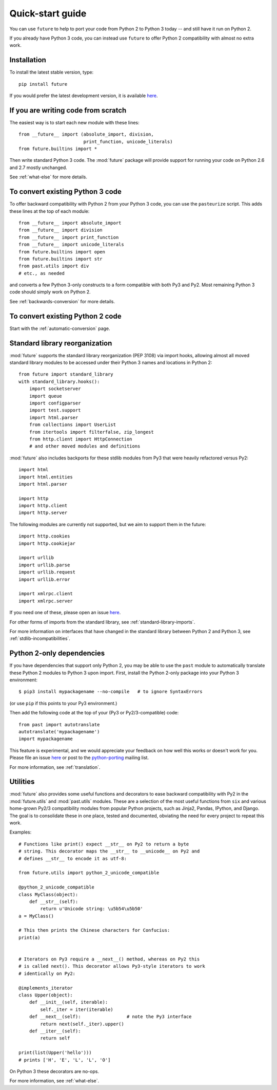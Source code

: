 .. _quickstart-guide:

Quick-start guide
=================

You can use ``future`` to help to port your code from Python 2 to Python 3
today -- and still have it run on Python 2.

If you already have Python 3 code, you can instead use ``future`` to
offer Python 2 compatibility with almost no extra work.

Installation
------------

To install the latest stable version, type::

    pip install future

If you would prefer the latest development version, it is available `here <https://github.com/PythonCharmers/python-future>`_.


If you are writing code from scratch
------------------------------------

The easiest way is to start each new module with these lines::

    from __future__ import (absolute_import, division,
                            print_function, unicode_literals)
    from future.builtins import *

Then write standard Python 3 code. The :mod:`future` package will
provide support for running your code on Python 2.6 and 2.7 mostly unchanged.

See :ref:`what-else` for more details.


To convert existing Python 3 code
---------------------------------

To offer backward compatibility with Python 2 from your Python 3 code,
you can use the ``pasteurize`` script. This adds these lines at the top of each
module::

    from __future__ import absolute_import
    from __future__ import division
    from __future__ import print_function
    from __future__ import unicode_literals
    from future.builtins import open
    from future.builtins import str
    from past.utils import div
    # etc., as needed
    
and converts a few Python 3-only constructs to a form compatible with
both Py3 and Py2. Most remaining Python 3 code should simply work on
Python 2.

See :ref:`backwards-conversion` for more details.


To convert existing Python 2 code
---------------------------------

Start with the :ref:`automatic-conversion` page.

.. If you already know Python 3, start with the :ref:`automatic-conversion` page.
.. If you don't know Python 3 yet, start with :ref:`python3-essentials`.


.. _standard-library:

Standard library reorganization
-------------------------------

:mod:`future` supports the standard library reorganization (PEP 3108)
via import hooks, allowing almost all moved standard library modules to
be accessed under their Python 3 names and locations in Python 2::
    
    from future import standard_library
    with standard_library.hooks():
        import socketserver
        import queue
        import configparser
        import test.support
        import html.parser
        from collections import UserList
        from itertools import filterfalse, zip_longest
        from http.client import HttpConnection
        # and other moved modules and definitions

:mod:`future` also includes backports for these stdlib modules from Py3
that were heavily refactored versus Py2::
    
    import html
    import html.entities
    import html.parser

    import http
    import http.client
    import http.server

The following modules are currently not supported, but we aim to support them in
the future::
    
    import http.cookies
    import http.cookiejar

    import urllib
    import urllib.parse
    import urllib.request
    import urllib.error

    import xmlrpc.client
    import xmlrpc.server

If you need one of these, please open an issue `here
<https://github.com/PythonCharmers/python-future>`_.

For other forms of imports from the standard library, see
:ref:`standard-library-imports`.

For more information on interfaces that have changed in the standard library
between Python 2 and Python 3, see :ref:`stdlib-incompatibilities`.


.. _py2-dependencies:

Python 2-only dependencies
--------------------------

If you have dependencies that support only Python 2, you may be able to use the
``past`` module to automatically translate these Python 2 modules to Python 3
upon import. First, install the Python 2-only package into your Python 3
environment::

    $ pip3 install mypackagename --no-compile   # to ignore SyntaxErrors
    
(or use ``pip`` if this points to your Py3 environment.)

Then add the following code at the top of your (Py3 or Py2/3-compatible)
code::

    from past import autotranslate
    autotranslate('mypackagename')
    import mypackagename

This feature is experimental, and we would appreciate your feedback on
how well this works or doesn't work for you. Please file an issue `here
<https://github.com/PythonCharmers/python-future>`_ or post to the
`python-porting <https://mail.python.org/mailman/listinfo/python-porting>`_
mailing list.

For more information, see :ref:`translation`.

.. _utilities-guide:

Utilities
---------

:mod:`future` also provides some useful functions and decorators to ease
backward compatibility with Py2 in the :mod:`future.utils` and
:mod:`past.utils` modules. These are a selection of the most useful functions
from ``six`` and various home-grown Py2/3 compatibility modules from popular
Python projects, such as Jinja2, Pandas, IPython, and Django. The goal is to
consolidate these in one place, tested and documented, obviating the need for
every project to repeat this work.

Examples::

    # Functions like print() expect __str__ on Py2 to return a byte
    # string. This decorator maps the __str__ to __unicode__ on Py2 and
    # defines __str__ to encode it as utf-8:

    from future.utils import python_2_unicode_compatible

    @python_2_unicode_compatible
    class MyClass(object):
        def __str__(self):
            return u'Unicode string: \u5b54\u5b50'
    a = MyClass()

    # This then prints the Chinese characters for Confucius:
    print(a)


    # Iterators on Py3 require a __next__() method, whereas on Py2 this
    # is called next(). This decorator allows Py3-style iterators to work
    # identically on Py2:

    @implements_iterator
    class Upper(object):
        def __init__(self, iterable):
            self._iter = iter(iterable)
        def __next__(self):                 # note the Py3 interface
            return next(self._iter).upper()
        def __iter__(self):
            return self

    print(list(Upper('hello')))
    # prints ['H', 'E', 'L', 'L', 'O']

On Python 3 these decorators are no-ops.


For more information, see :ref:`what-else`.

